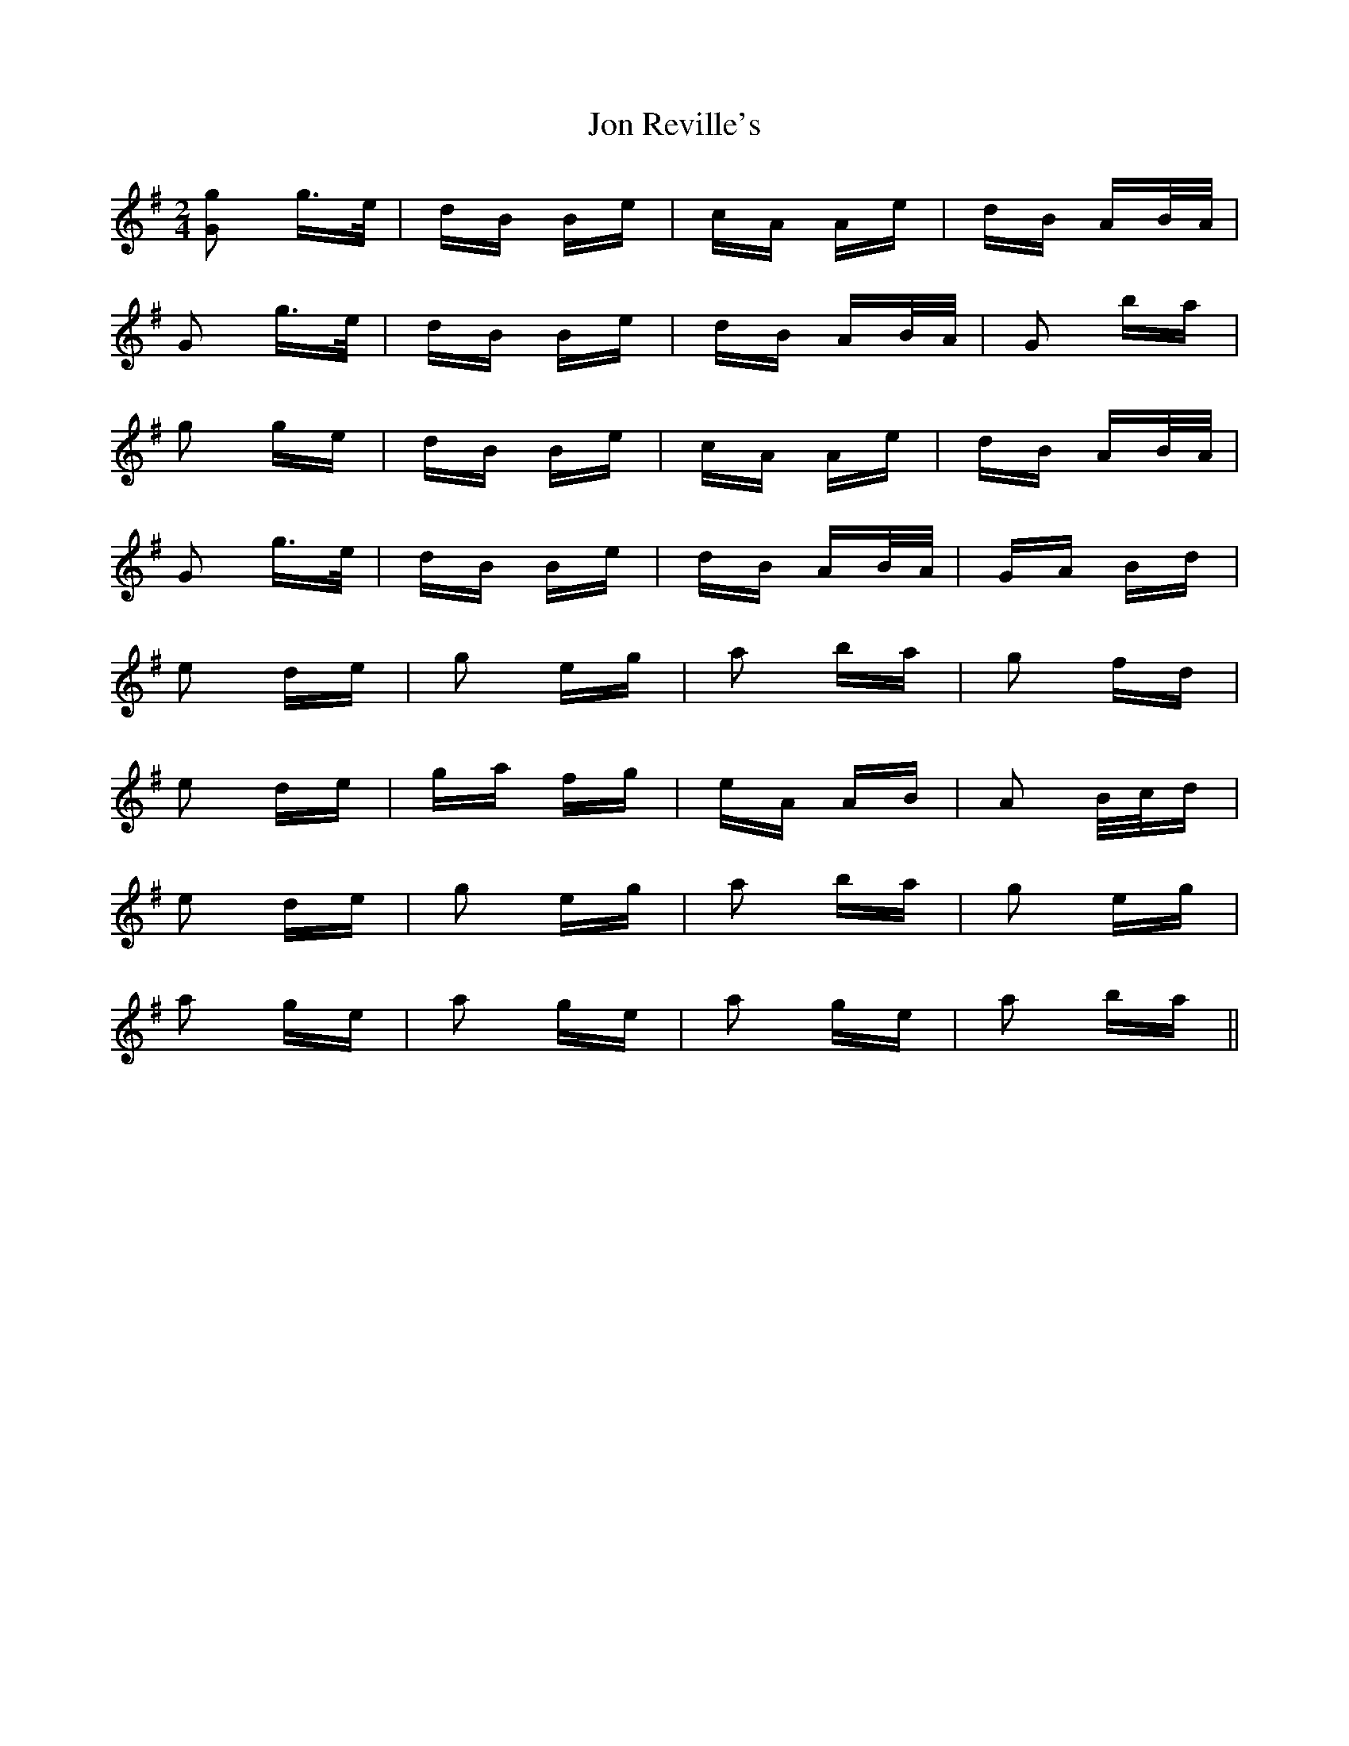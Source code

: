 X: 20881
T: Jon Reville's
R: polka
M: 2/4
K: Gmajor
[G2g2] g>e|dB Be|cA Ae|dB AB/A/|
G2 g>e|dB Be|dB AB/A/|G2 ba|
g2 ge|dB Be|cA Ae|dB AB/A/|
G2 g>e|dB Be|dB AB/A/|GA Bd|
e2 de|g2 eg|a2 ba|g2 fd|
e2 de|ga fg|eA AB|A2 B/c/d|
e2 de|g2 eg|a2 ba|g2 eg|
a2 ge|a2 ge|a2 ge|a2 ba||

